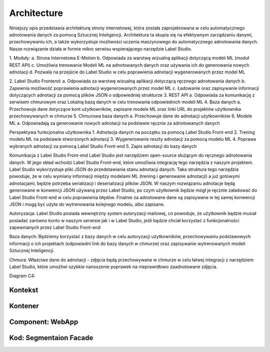 Architecture
============
Niniejszy opis przedstawia architekturę strony internetowej, która została zaprojektowana w celu automatycznego adnotowania danych za pomocą Sztucznej Inteligencji. 
Architektura ta skupia się na efektywnym zarządzaniu danymi, przechowywaniu ich, a także wykorzystuje możliwości uczenia maszynowego do automatycznego adnotowania danych.
Nasze rozwiązanie działa w formie mikro serwisu wspierającego narzędzie Label Studio.

1. Moduły:
a. Strona Internetowa E-Motion
b. Odpowiada za warstwę wizualną aplikacji dotyczącą modeli ML (moduł REST API)
c. Umożliwia trenowanie Modeli ML na adnotowanych danych oraz używania ich do generowania nowych adnotacji
d. Pozwala na przejście do Label Studio w celu poprawienia adnotacji wygenerowanych przez model ML

2. Label Studio Frontend:
a.      Odpowiada za warstwę wizualną aplikacji dotyczącą ręcznego adnotowania danych
b.      Zapewnia możliwość poprawienia adnotacji wygenerowanych przez model ML
c.       Ładowanie oraz zapisywanie informacji dotyczących adnotacji za pomocą plików JSON o odpowiedniej strukturze
3. REST API
a. Odpowiada za komunikację z serwisem chmurowym oraz Lokalną bazą danych w celu trenowania odpowiednich modeli ML
4. Baza danych
a. Przechowuje dane dotyczące kont użytkowników, zapisane modele ML oraz linki URL do projektów użytkownika przechowywanych w chmurze
5. Chmurowa baza danych
a. Przechowuje dane do adnotacji użytkowników
6. Modele ML
a. Odpowiadają za generowanie nowych adnotacji na podstawie ręcznie za adnotowanych danych

Perspektywa funkcjonalna użytkownika
1. Adnotacja danych na początku za pomocą Label Studio Front-end
2. Trening modelu ML na podstawie stworzonych adnotacji
3. Wygenerowanie reszty adnotacji za pomocą modelu ML
4. Poprawa wybranych adnotacji za pomocą Label Studio Front-end
5. Zapis adnotacji do bazy danych
 
Komunikacja z Label Studio Front-end
Label Studio jest narzędziem open-source służącym do ręcznego adnotowania danych. 
W jego skład wchodzi Label Studio Front-end, które umożliwia integrację tego narzędzia z naszym projektem. 
Label Studio wykorzystuje pliki JSON do przedstawiania stanu adnotacji danych. 
Taka struktura tego narzędzia powoduje, że w celu wymiany informacji między modelami ML (trening i generowanie adnotacji) a już gotowymi adnotacjami, będzie potrzeba serializacji i deserializacji plików JSON. 
W naszym rozwiązaniu adnotacje będą generowane w konwencji JSON używaną przez Label Studio, po czym użytkownik będzie mógł je ręcznie załadować do Label Studio Front-end w celu poprawienia błędów. 
Finalnie za adnotowane dane są zapisywane w tej samej konwencji JSON i mogą być użyte do wytrenowania kolejnego modelu, albo zapisane.
 
Autoryzacja:
Label Studio posiada wewnętrzny system autoryzacji mailowej, co powoduje, że użytkownik będzie musiał posiadać zarówno konto w naszym serwisie jak i w Label Studio, jeśli będzie chciał korzystać z funkcjonalności zapewnianych przez Label Studio Front-end

Baza danych:
Będziemy korzystać z bazy danych w celu autoryzacji użytkowników, przechowywaniu podstawowych informacji o ich projektach (odpowiedni link do bazy danych w chmurze) oraz zapisywanie wytrenowanych modeli Sztucznej Inteligencji.

Chmura:
Właściwe dane do adnotacji - zdjęcia będą przechowywane w chmurze w celu łatwej integracji z narzędziem Label Studio, które umożliwi szybkie nanoszenie poprawek na nieprawidłowo zaadnotowane zdjęcia.

Diagram C4:

Kontekst
----------
.. image:: images/Context.png
    :width: 600

Kontener
----------
.. image:: images/Container.png
    :width: 600

Component: WebApp
----------
.. image:: images/Component_WepApp.png
    :width: 600

Kod: Segmentaion Facade
----------
.. image:: images/SegmentationFacade.png
    :width: 600
